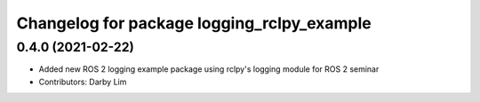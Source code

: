 ^^^^^^^^^^^^^^^^^^^^^^^^^^^^^^^^^^^^^^^^^^^
Changelog for package logging_rclpy_example
^^^^^^^^^^^^^^^^^^^^^^^^^^^^^^^^^^^^^^^^^^^

0.4.0 (2021-02-22)
------------------
* Added new ROS 2 logging example package using rclpy's logging module for ROS 2 seminar
* Contributors: Darby Lim
